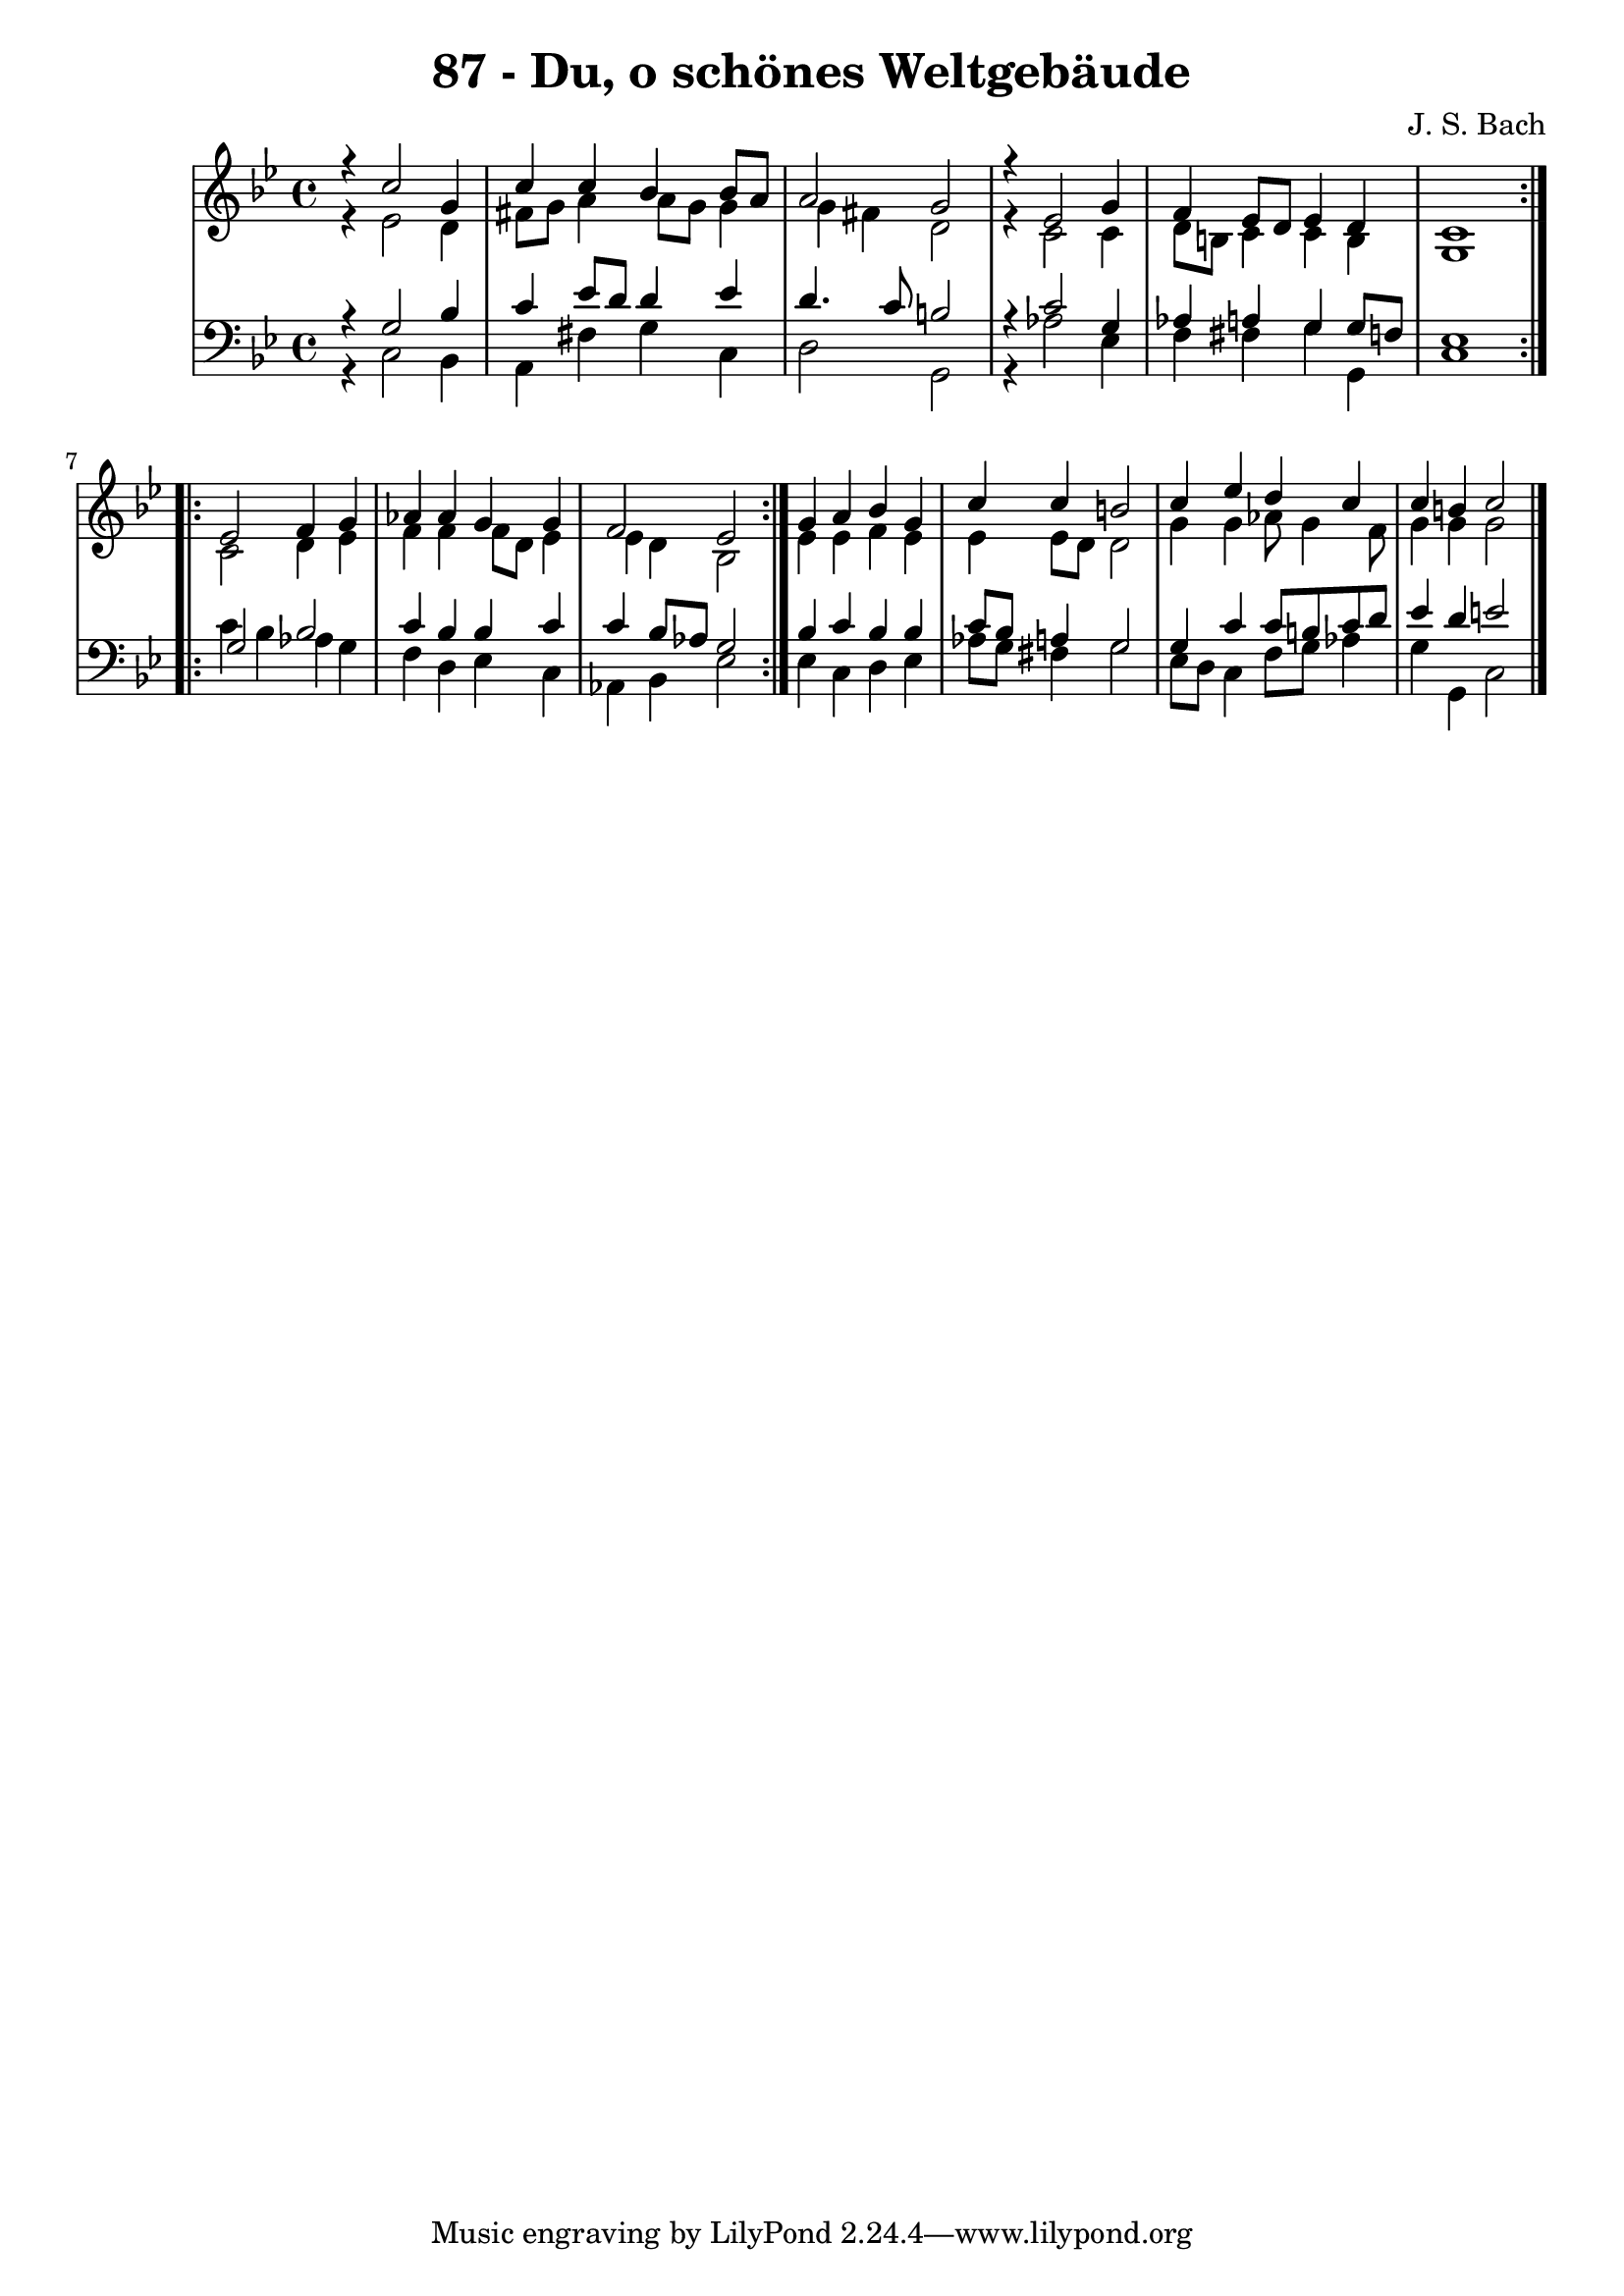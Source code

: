 \version "2.10.33"

\header {
  title = "87 - Du, o schönes Weltgebäude"
  composer = "J. S. Bach"
}

global =  {
  \time 4/4 
  \key g \minor
}

soprano = \relative c {
  \repeat volta 2 {
    r4 c''2 g4 
    c c bes bes8 a 
    a2 g 
    r4 ees2 g4 
    f ees8 d ees4 d 
    c1 
  }
  \repeat volta 2 {
    ees2 f4 g 
    aes aes g g 
    f2 ees 
  }
  g4 a bes g 
  c c b2 
  c4 ees d c 
  c b c2 
}


alto = \relative c {
  \repeat volta 2 {
    r4 ees'2 d4 
    fis8 g a4 a8 g g4 
    g fis d2 
    r4 c2 c4 
    d8 b c4 c b 
    g1 
  }
  \repeat volta 2 {
    c2 d4 ees 
    f f f8 d ees4 
    ees d bes2 
  }
  ees4 ees f ees 
  ees ees8 d d2 
  g4 g aes8 g4 f8 
  g4 g g2 
}


tenor = \relative c {
  \repeat volta 2 {
    r4 g'2 bes4 
    c ees8 d d4 ees 
    d4. c8 b2 
    r4 c2 g4 
    aes a g g8 f 
    ees1 
  }
  \repeat volta 2 {
    g2 bes 
    c4 bes bes c 
    c bes8 aes g2 
  }
  bes4 c bes bes 
  c8 bes a4 g2 
  g4 c c8 b c d 
  ees4 d e2 
}


baixo = \relative c {
  \repeat volta 2 {
    r4 c2 bes4 
    a fis' g c, 
    d2 g, 
    r4 aes'2 ees4 
    f fis g g, 
    c1 
  }
  \repeat volta 2 {
    c'4 bes aes g 
    f d ees c 
    aes bes ees2 
  }
  ees4 c d ees 
  aes8 g fis4 g2 
  ees8 d c4 f8 g aes4 
  g g, c2 
}




\score {
  <<
    \new StaffGroup <<
      \override StaffGroup.SystemStartBracket #'style = #'line 
      \new Staff {
        <<
          \global
          \new Voice = "soprano" { \voiceOne \soprano }
          \new Voice = "alto" { \voiceTwo \alto }
        >>
      }
      \new Staff {
        <<
          \global
          \clef "bass"
          \new Voice = "tenor" {\voiceOne \tenor }
          \new Voice = "baixo" { \voiceTwo \baixo \bar "|."}
        >>
      }
    >>
  >>
  \layout {}
  \midi {}
}